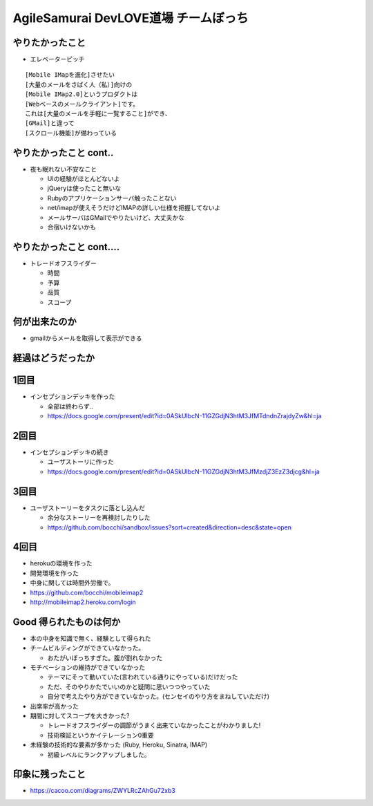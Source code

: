 =========================================
AgileSamurai DevLOVE道場 チームぼっち
=========================================

やりたかったこと
=========================================

* エレベーターピッチ

::

    [Mobile IMapを進化]させたい
    [大量のメールをさばく人（私）]向けの
    [Mobile IMap2.0]というプロダクトは
    [Webベースのメールクライアント]です。
    これは[大量のメールを手軽に一覧すること]ができ、
    [GMail]と違って
    [スクロール機能]が備わっている

やりたかったこと cont..
=========================================

* 夜も眠れない不安なこと

  * UIの経験がほとんどないよ
  * jQueryは使ったこと無いな
  * Rubyのアプリケーションサーバ触ったことない
  * net/imapが使えそうだけどIMAPの詳しい仕様を把握してないよ
  * メールサーバはGMailでやりたいけど、大丈夫かな
  * 合宿いけないかも

やりたかったこと cont....
=========================================

* トレードオフスライダー

  * 時間
  * 予算
  * 品質
  * スコープ


何が出来たのか
=========================================

* gmailからメールを取得して表示ができる

経過はどうだったか
=========================================

1回目
=========================================

* インセプションデッキを作った

  * 全部は終わらず..
  * https://docs.google.com/present/edit?id=0ASkUIbcN-11GZGdjN3htM3JfMTdndnZrajdyZw&hl=ja

2回目
=========================================

* インセプションデッキの続き

  * ユーザストーリに作った
  * https://docs.google.com/present/edit?id=0ASkUIbcN-11GZGdjN3htM3JfMzdjZ3EzZ3djcg&hl=ja

3回目
=========================================

* ユーザストーリーをタスクに落とし込んだ

  * 余分なストーリーを再検討したりした
  * https://github.com/bocchi/sandbox/issues?sort=created&direction=desc&state=open

4回目
=========================================

* herokuの環境を作った
* 開発環境を作った
* 中身に関しては時間外労働で。
* https://github.com/bocchi/mobileimap2
* http://mobileimap2.heroku.com/login


Good 得られたものは何か
=========================================

* 本の中身を知識で無く、経験として得られた

* チームビルディングができていなかった。

  * おたがいぼっちすぎた。腹が割れなかった

* モチベーションの維持ができていなかった

  * テーマにそって動いていた(言われている通りにやっている)だけだった
  * ただ、そのやりかたでいいのかと疑問に思いつつやっていた
  * 自分で考えたやり方ができていなかった。(センセイのやり方をまねしていただけ)

* 出席率が高かった

* 期間に対してスコープを大きかった?

  * トレードオフスライダーの調節がうまく出来ていなかったことがわかりました!
  * 技術検証というかイテレーション0重要

* 未経験の技術的な要素が多かった (Ruby, Heroku, Sinatra, IMAP)

  * 初級レベルにランクアップしました。


印象に残ったこと
=========================================

* https://cacoo.com/diagrams/ZWYLRcZAhGu72xb3

